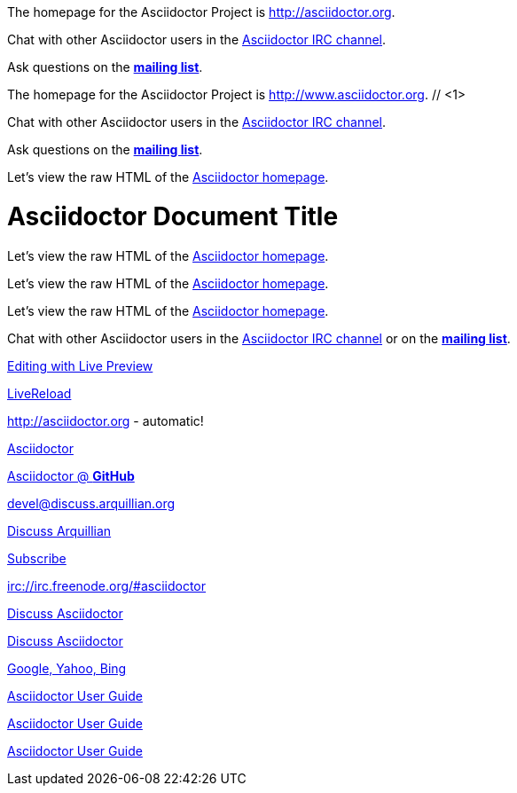 ////
Included in:

- user-manual: URL
- quick-ref
////

// tag::base[]
The homepage for the Asciidoctor Project is http://asciidoctor.org.

Chat with other Asciidoctor users in the irc://irc.freenode.org/#asciidoctor[Asciidoctor IRC channel].

Ask questions on the http://discuss.asciidoctor.org/[*mailing list*].
// end::base[]

// tag::base-co[]
The homepage for the Asciidoctor Project is http://www.asciidoctor.org. // <1>
// end::base-co[]

// tag::irc[]
Chat with other Asciidoctor users in the irc://irc.freenode.org/#asciidoctor[Asciidoctor IRC channel].
// end::irc[]

// tag::text[]
Ask questions on the http://discuss.asciidoctor.org/[*mailing list*].
// end::text[]

// tag::scheme[]
Let's view the raw HTML of the link:view-source:asciidoctor.org[Asciidoctor homepage].
// end::scheme[]

// tag::linkattrs-h[]
= Asciidoctor Document Title
:linkattrs:

Let's view the raw HTML of the link:view-source:asciidoctor.org[Asciidoctor homepage, window="_blank"].
// end::linkattrs-h[]

// tag::linkattrs[]
Let's view the raw HTML of the link:view-source:asciidoctor.org[Asciidoctor homepage, window="_blank"].
// end::linkattrs[]

// tag::linkattrs-s[]
Let's view the raw HTML of the link:view-source:asciidoctor.org[Asciidoctor homepage^].
// end::linkattrs-s[]

// tag::css[]
Chat with other Asciidoctor users in the irc://irc.freenode.org/#asciidoctor[Asciidoctor IRC channel] or on the http://discuss.asciidoctor.org/[*mailing list*^, role="green"].
// end::css[]

// tag::link[]
link:editing-asciidoc-with-live-preview[Editing with Live Preview]
// end::link[]

// tag::hash[]
link:editing-asciidoc-with-live-preview/#livereload[LiveReload]
// end::hash[]

// tag::b-base[]
http://asciidoctor.org - automatic!

http://asciidoctor.org[Asciidoctor]

https://github.com/asciidoctor[Asciidoctor @ *GitHub*]
// end::b-base[]

// tag::b-scheme[]
devel@discuss.arquillian.org

mailto:devel@discuss.arquillian.org[Discuss Arquillian]

mailto:devel-join@discuss.arquillian.org[Subscribe, Subscribe me, I want to join!]

irc://irc.freenode.org/#asciidoctor
// end::b-scheme[]

// tag::b-linkattrs[]
http://discuss.asciidoctor.org[Discuss Asciidoctor, role="external", window="_blank"]

http://discuss.asciidoctor.org[Discuss Asciidoctor^]

http://search.example.com["Google, Yahoo, Bing^", role="teal"]
// end::b-linkattrs[]

// tag::b-spaces[]
link:downloads/Asciidoctor%20User%20Guide.pdf[Asciidoctor User Guide]

link:++downloads/Asciidoctor User Guide.pdf++[Asciidoctor User Guide]
// end::b-spaces[]

// tag::b-windows[]
link:\\server\share\asciidoctor-user-guide.adoc[Asciidoctor User Guide]
// end::b-windows[]
